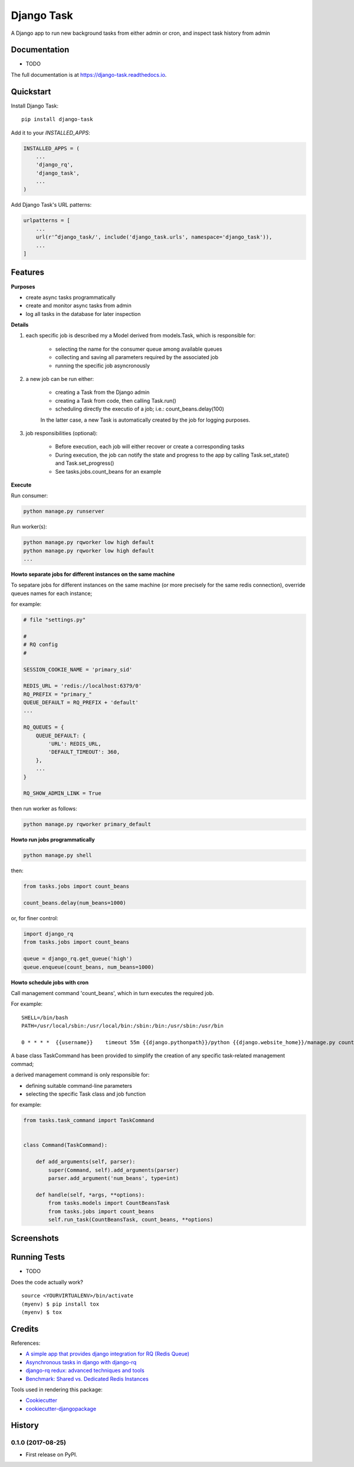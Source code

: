 =============================
Django Task
=============================

.. image:: https://badge.fury.io/py/django-task.svg
    :target: https://badge.fury.io/py/django-task

.. image:: https://travis-ci.org/morlandi/django-task.svg?branch=master
    :target: https://travis-ci.org/morlandi/django-task

.. image:: https://codecov.io/gh/morlandi/django-task/branch/master/graph/badge.svg
    :target: https://codecov.io/gh/morlandi/django-task

A Django app to run new background tasks from either admin or cron, and inspect task history from admin

Documentation
-------------

* TODO

The full documentation is at https://django-task.readthedocs.io.

Quickstart
----------

Install Django Task::

    pip install django-task

Add it to your `INSTALLED_APPS`:

.. code-block:: python

    INSTALLED_APPS = (
        ...
        'django_rq',
        'django_task',
        ...
    )

Add Django Task's URL patterns:

.. code-block:: python

    urlpatterns = [
        ...
        url(r'^django_task/', include('django_task.urls', namespace='django_task')),
        ...
    ]

Features
--------

**Purposes**

- create async tasks programmatically
- create and monitor async tasks from admin
- log all tasks in the database for later inspection

**Details**

1. each specific job is described my a Model derived from models.Task, which
   is responsible for:

    - selecting the name for the consumer queue among available queues
    - collecting and saving all parameters required by the associated job
    - running the specific job asyncronously

2. a new job can be run either:

    - creating a Task from the Django admin
    - creating a Task from code, then calling Task.run()
    - scheduling directly the executio of a job; i.e.: count_beans.delay(100)

    In the latter case, a new Task is automatically created by the job for logging purposes.

3. job responsibilities (optional):

    - Before execution, each job will either recover or create a corresponding tasks
    - During execution, the job can notify the state and progress to the app
      by calling Task.set_state() and Task.set_progress()
    - See tasks.jobs.count_beans for an example

**Execute**

Run consumer:

.. code:: bash

    python manage.py runserver


Run worker(s):

.. code:: bash

    python manage.py rqworker low high default
    python manage.py rqworker low high default
    ...

**Howto separate jobs for different instances on the same machine**

To sepatare jobs for different instances on the same machine (or more precisely
for the same redis connection), override queues names for each instance;

for example:

.. code:: python

    # file "settings.py"

    #
    # RQ config
    #

    SESSION_COOKIE_NAME = 'primary_sid'

    REDIS_URL = 'redis://localhost:6379/0'
    RQ_PREFIX = "primary_"
    QUEUE_DEFAULT = RQ_PREFIX + 'default'
    ...

    RQ_QUEUES = {
        QUEUE_DEFAULT: {
            'URL': REDIS_URL,
            'DEFAULT_TIMEOUT': 360,
        },
        ...
    }

    RQ_SHOW_ADMIN_LINK = True

then run worker as follows:

.. code:: python

    python manage.py rqworker primary_default

**Howto run jobs programmatically**

.. code:: bash

    python manage.py shell

then:

.. code:: python

    from tasks.jobs import count_beans

    count_beans.delay(num_beans=1000)

or, for finer control:

.. code:: python

    import django_rq
    from tasks.jobs import count_beans

    queue = django_rq.get_queue('high')
    queue.enqueue(count_beans, num_beans=1000)

**Howto schedule jobs with cron**

Call management command 'count_beans', which in turn executes the required job.

For example::

    SHELL=/bin/bash
    PATH=/usr/local/sbin:/usr/local/bin:/sbin:/bin:/usr/sbin:/usr/bin

    0 * * * *  {{username}}    timeout 55m {{django.pythonpath}}/python {{django.website_home}}/manage.py count_beans 1000 >> {{django.logto}}/cron.log 2>&1

A base class TaskCommand has been provided to simplify the creation of any specific
task-related management commad;

a derived management command is only responsible for:

- defining suitable command-line parameters
- selecting the specific Task class and job function

for example:

.. code:: python

    from tasks.task_command import TaskCommand


    class Command(TaskCommand):

        def add_arguments(self, parser):
            super(Command, self).add_arguments(parser)
            parser.add_argument('num_beans', type=int)

        def handle(self, *args, **options):
            from tasks.models import CountBeansTask
            from tasks.jobs import count_beans
            self.run_task(CountBeansTask, count_beans, **options)


Screenshots
-----------

.. image:: example/etc/screenshot_001.png

.. image:: example/etc/screenshot_002.png

Running Tests
-------------

* TODO

Does the code actually work?

::

    source <YOURVIRTUALENV>/bin/activate
    (myenv) $ pip install tox
    (myenv) $ tox

Credits
-------

References:

- `A simple app that provides django integration for RQ (Redis Queue) <https://github.com/ui/django-rq>`_
- `Asynchronous tasks in django with django-rq <https://spapas.github.io/2015/01/27/async-tasks-with-django-rq/>`_
- `django-rq redux: advanced techniques and tools <https://spapas.github.io/2015/09/01/django-rq-redux/>`_
- `Benchmark: Shared vs. Dedicated Redis Instances <https://redislabs.com/blog/benchmark-shared-vs-dedicated-redis-instances/>`_

Tools used in rendering this package:

*  Cookiecutter_
*  `cookiecutter-djangopackage`_

.. _Cookiecutter: https://github.com/audreyr/cookiecutter
.. _`cookiecutter-djangopackage`: https://github.com/pydanny/cookiecutter-djangopackage




History
-------

0.1.0 (2017-08-25)
++++++++++++++++++

* First release on PyPI.


